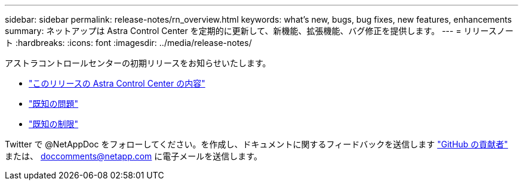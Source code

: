 ---
sidebar: sidebar 
permalink: release-notes/rn_overview.html 
keywords: what's new, bugs, bug fixes, new features, enhancements 
summary: ネットアップは Astra Control Center を定期的に更新して、新機能、拡張機能、バグ修正を提供します。 
---
= リリースノート
:hardbreaks:
:icons: font
:imagesdir: ../media/release-notes/


アストラコントロールセンターの初期リリースをお知らせいたします。

* link:../release-notes/whats-new.html["このリリースの Astra Control Center の内容"]
* link:../release-notes/known-issues.html["既知の問題"]
* link:../release-notes/known-limitations.html["既知の制限"]


Twitter で @NetAppDoc をフォローしてください。を作成し、ドキュメントに関するフィードバックを送信します link:https://docs.netapp.com/us-en/contribute/["GitHub の貢献者"^] または、 doccomments@netapp.com に電子メールを送信します。
